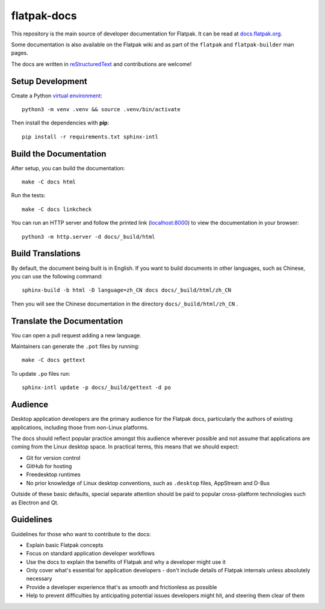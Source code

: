 flatpak-docs
============

This repository is the main source of developer documentation for Flatpak. It
can be read at `docs.flatpak.org <http://docs.flatpak.org/>`_.

Some documentation is also available on the Flatpak wiki and as part of the
``flatpak`` and ``flatpak-builder`` man pages.

The docs are written in `reStructuredText
<http://www.sphinx-doc.org/rest.html>`_ and contributions are welcome!

Setup Development
-----------------

Create a Python `virtual environment <https://docs.python.org/3/tutorial/venv.html#creating-virtual-environments>`_::

  python3 -m venv .venv && source .venv/bin/activate

Then install the dependencies with **pip**::

  pip install -r requirements.txt sphinx-intl

Build the Documentation
-----------------------

After setup, you can build the documentation::

  make -C docs html

Run the tests::

  make -C docs linkcheck

You can run an HTTP server and follow the printed link
(`localhost:8000 <http://localhost:8000>`_)
to view the documentation in your browser::

  python3 -m http.server -d docs/_build/html

Build Translations
------------------

By default, the document being built is in English. If you want to build
documents in other languages, such as Chinese, you can use the following
command::

  sphinx-build -b html -D language=zh_CN docs docs/_build/html/zh_CN

Then you will see the Chinese documentation in the directory
``docs/_build/html/zh_CN`` .

Translate the Documentation
---------------------------

You can open a pull request adding a new language.

Maintainers can generate the ``.pot`` files by running::

  make -C docs gettext

To update ``.po`` files run::

  sphinx-intl update -p docs/_build/gettext -d po

Audience
--------

Desktop application developers are the primary audience for the Flatpak
docs, particularly the authors of existing applications, including those
from non-Linux platforms.

The docs should reflect popular practice amongst this audience wherever
possible and not assume that applications are coming from the Linux desktop
space. In practical terms, this means that we should expect:

- Git for version control
- GitHub for hosting
- Freedesktop runtimes
- No prior knowledge of Linux desktop conventions, such as ``.desktop``
  files, AppStream and D-Bus

Outside of these basic defaults, special separate attention should be paid
to popular cross-platform technologies such as Electron and Qt.

Guidelines
----------

Guidelines for those who want to contribute to the docs:

- Explain basic Flatpak concepts
- Focus on standard application developer workflows
- Use the docs to explain the benefits of Flatpak and why a developer might
  use it
- Only cover what's essential for application developers - don't include
  details of Flatpak internals unless absolutely necessary
- Provide a developer experience that's as smooth and frictionless as possible
- Help to prevent difficulties by anticipating potential issues developers
  might hit, and steering them clear of them
